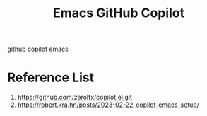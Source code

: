 :PROPERTIES:
:ID:       e636016b-92bd-4444-ab43-2c72b43bf84a
:END:
#+title: Emacs GitHub Copilot
#+filetags:

[[id:bee9c288-838c-44e7-9749-a287afacb908][github copilot]]
[[id:19182f6d-b637-4879-8e9c-b093f492db5c][emacs]]

* Reference List
1. https://github.com/zerolfx/copilot.el.git
2. https://robert.kra.hn/posts/2023-02-22-copilot-emacs-setup/
